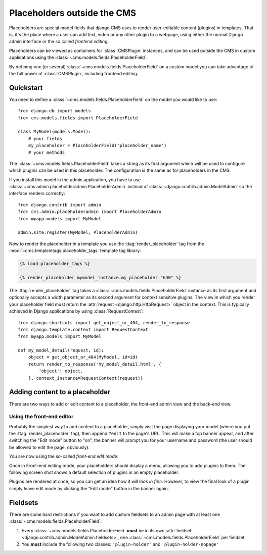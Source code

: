 ############################
Placeholders outside the CMS
############################

Placeholders are special model fields that django CMS uses to render
user-editable content (plugins) in templates. That is, it's the place where a
user can add text, video or any other plugin to a webpage, using either the
normal Django admin interface or the so called `frontend editing`.

Placeholders can be viewed as containers for :class:`CMSPlugin` instances, and
can be used outside the CMS in custom applications using the
:class:`~cms.models.fields.PlaceholderField`.

By defining one (or several) :class:`~cms.models.fields.PlaceholderField` on a custom model you can take
advantage of the full power of :class:`CMSPlugin`, including frontend editing.


**********
Quickstart
**********

You need to define a :class:`~cms.models.fields.PlaceholderField` on the model you would like to
use::

    from django.db import models
    from cms.models.fields import PlaceholderField

    class MyModel(models.Model):
        # your fields
        my_placeholder = PlaceholderField('placeholder_name')
        # your methods

The :class:`~cms.models.fields.PlaceholderField` takes a string as its first
argument which will be used to configure which plugins can be used in this
placeholder. The configuration is the same as for placeholders in the CMS.

If you install this model in the admin application, you have to use
:class:`~cms.admin.placeholderadmin.PlaceholderAdmin` instead of
:class:`~django.contrib.admin.ModelAdmin` so the interface renders
correctly::

    from django.contrib import admin
    from cms.admin.placeholderadmin import PlaceholderAdmin
    from myapp.models import MyModel

    admin.site.register(MyModel, PlaceholderAdmin)

Now to render the placeholder in a template you use the
:ttag:`render_placeholder` tag from the
:mod:`~cms.templatetags.placeholder_tags` template tag library:

.. code-block:: html+django

    {% load placeholder_tags %}

    {% render_placeholder mymodel_instance.my_placeholder "640" %}

The :ttag:`render_placeholder` tag takes a
:class:`~cms.models.fields.PlaceholderField` instance as its first argument and
optionally accepts a width parameter as its second argument for context sensitive
plugins. The view in which you render your placeholder field must return the
:attr:`request <django.http.HttpRequest>` object in the context. This is
typically achieved in Django applications by using :class:`RequestContext`::

    from django.shortcuts import get_object_or_404, render_to_response
    from django.template.context import RequestContext
    from myapp.models import MyModel

    def my_model_detail(request, id):
        object = get_object_or_404(MyModel, id=id)
        return render_to_response('my_model_detail.html', {
            'object': object,
        }, context_instance=RequestContext(request))


*******************************
Adding content to a placeholder
*******************************

There are two ways to add or edit content to a placeholder, the front-end admin
view and the back-end view.

Using the front-end editor
==========================

Probably the simplest way to add content to a placeholder, simply visit the
page displaying your model (where you put the :ttag:`render_placeholder` tag),
then append ``?edit`` to the page's URL. This will make a top banner appear,
and after switching the "Edit mode" button to "on", the banner will prompt you
for your username and password (the user should be allowed to edit the page,
obviously).

You are now using the so-called *front-end edit mode*:

|edit-banner|

.. |edit-banner| image:: ../images/edit-banner.png

Once in Front-end editing mode, your placeholders should display a menu,
allowing you to add plugins to them. The following screen shot shows a
default selection of plugins in an empty placeholder.

|frontend-placeholder-add-plugin|

.. |frontend-placeholder-add-plugin| image:: ../images/frontend-placeholder-add-plugin.png

Plugins are rendered at once, so you can get an idea how it will look
`in fine`. However, to view the final look of a plugin simply leave edit mode by
clicking the "Edit mode" button in the banner again.


*********
Fieldsets
*********

There are some hard restrictions if you want to add custom fieldsets to an
admin page with at least one :class:`~cms.models.fields.PlaceholderField`:

1. Every :class:`~cms.models.fields.PlaceholderField` **must** be in its own
   :attr:`fieldset <django.contrib.admin.ModelAdmin.fieldsets>`, one
   :class:`~cms.models.fields.PlaceholderField` per fieldset.
2. You **must** include the following two classes: ``'plugin-holder'`` and
   ``'plugin-holder-nopage'``
